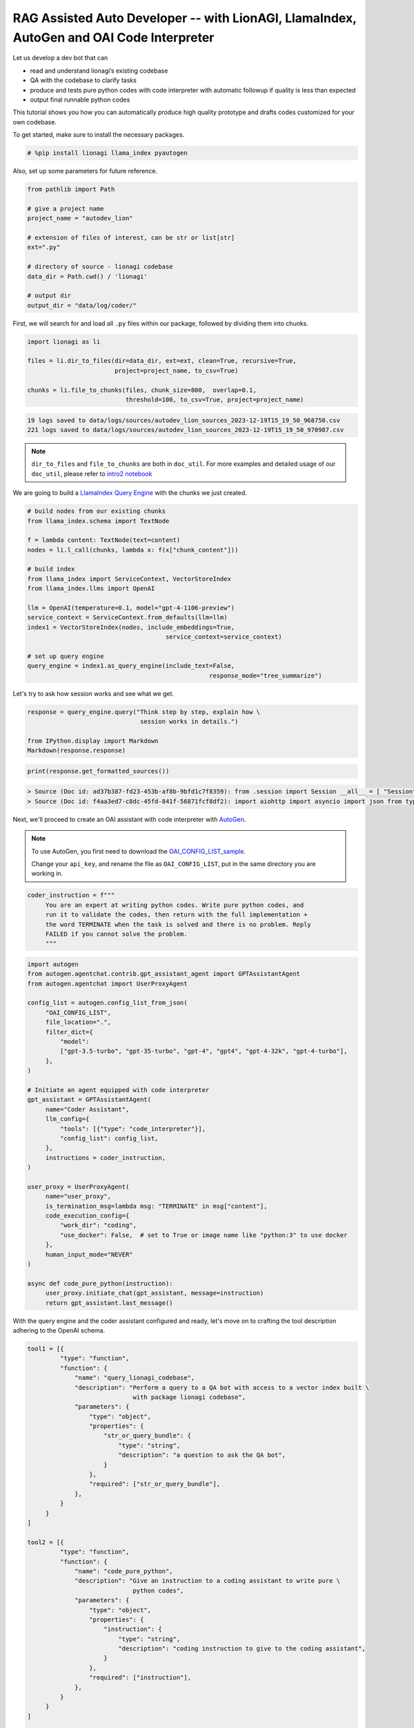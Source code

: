 RAG Assisted Auto Developer -- with LionAGI, LlamaIndex, AutoGen and OAI Code Interpreter
=================================================

Let us develop a dev bot that can

- read and understand lionagi’s existing codebase
- QA with the codebase to clarify tasks
- produce and tests pure python codes with code interpreter with automatic followup if quality is less than expected
- output final runnable python codes

This tutorial shows you how you can automatically produce high quality prototype and drafts codes customized for your own codebase.

To get started, make sure to install the necessary packages.

.. code-block:: python

   # %pip install lionagi llama_index pyautogen

Also, set up some parameters for future reference.

.. code-block:: python

   from pathlib import Path

   # give a project name
   project_name = "autodev_lion"

   # extension of files of interest, can be str or list[str]
   ext=".py"

   # directory of source - lionagi codebase
   data_dir = Path.cwd() / 'lionagi'

   # output dir
   output_dir = "data/log/coder/"

First, we will search for and load all ``.py`` files within our package,
followed by dividing them into chunks.

.. code-block:: python

   import lionagi as li

   files = li.dir_to_files(dir=data_dir, ext=ext, clean=True, recursive=True,
                           project=project_name, to_csv=True)

   chunks = li.file_to_chunks(files, chunk_size=800,  overlap=0.1,
                              threshold=100, to_csv=True, project=project_name)

.. code-block:: markdown

   19 logs saved to data/logs/sources/autodev_lion_sources_2023-12-19T15_19_50_968750.csv
   221 logs saved to data/logs/sources/autodev_lion_sources_2023-12-19T15_19_50_970987.csv


.. note::
   ``dir_to_files`` and ``file_to_chunks`` are both in ``doc_util``. For more examples and detailed usage of
   our ``doc_util``, please refer to `intro2 notebook <https://github.com/lion-agi/lionagi/blob/main/notebooks/intro2_files.ipynb>`_

We are going to build a `LlamaIndex <https://www.llamaindex.ai/>`_
`Query Engine <https://docs.llamaindex.ai/en/stable/understanding/querying/querying.html>`_ with the chunks we just created.

.. code-block:: python

   # build nodes from our existing chunks
   from llama_index.schema import TextNode

   f = lambda content: TextNode(text=content)
   nodes = li.l_call(chunks, lambda x: f(x["chunk_content"]))

   # build index
   from llama_index import ServiceContext, VectorStoreIndex
   from llama_index.llms import OpenAI

   llm = OpenAI(temperature=0.1, model="gpt-4-1106-preview")
   service_context = ServiceContext.from_defaults(llm=llm)
   index1 = VectorStoreIndex(nodes, include_embeddings=True,
			                 service_context=service_context)

   # set up query engine
   query_engine = index1.as_query_engine(include_text=False,
			                             response_mode="tree_summarize")

Let's try to ask how session works and see what we get.

.. code-block:: python

   response = query_engine.query("Think step by step, explain how \
                                  session works in details.")

   from IPython.display import Markdown
   Markdown(response.response)

.. image:: session_PE.png

.. code-block:: python

   print(response.get_formatted_sources())

.. code-block:: markdown

   > Source (Doc id: ad37b387-fd23-453b-af8b-9bfd1c7f8359): from .session import Session __all__ = [ "Session", ]
   > Source (Doc id: f4aa3ed7-c8dc-45fd-841f-56871fcf8df2): import aiohttp import asyncio import json from typing import Any from .conversation import Conver...

Next, we'll proceed to create an OAI assistant with code interpreter with `AutoGen <https://microsoft.github.io/autogen/>`_.

.. note::
   To use AutoGen, you first need to download the `OAI_CONFIG_LIST_sample <https://github.com/microsoft/autogen/blob/main/OAI_CONFIG_LIST_sample>`_.

   Change your ``api_key``, and rename the file as ``OAI_CONFIG_LIST``, put in the same directory you are working in.

.. code-block:: python

   coder_instruction = f"""
        You are an expert at writing python codes. Write pure python codes, and
        run it to validate the codes, then return with the full implementation +
        the word TERMINATE when the task is solved and there is no problem. Reply
        FAILED if you cannot solve the problem.
        """

.. code-block:: python

   import autogen
   from autogen.agentchat.contrib.gpt_assistant_agent import GPTAssistantAgent
   from autogen.agentchat import UserProxyAgent

   config_list = autogen.config_list_from_json(
        "OAI_CONFIG_LIST",
        file_location=".",
        filter_dict={
            "model":
            ["gpt-3.5-turbo", "gpt-35-turbo", "gpt-4", "gpt4", "gpt-4-32k", "gpt-4-turbo"],
        },
   )

   # Initiate an agent equipped with code interpreter
   gpt_assistant = GPTAssistantAgent(
        name="Coder Assistant",
        llm_config={
            "tools": [{"type": "code_interpreter"}],
            "config_list": config_list,
        },
        instructions = coder_instruction,
   )

   user_proxy = UserProxyAgent(
        name="user_proxy",
        is_termination_msg=lambda msg: "TERMINATE" in msg["content"],
        code_execution_config={
            "work_dir": "coding",
            "use_docker": False,  # set to True or image name like "python:3" to use docker
        },
        human_input_mode="NEVER"
   )

   async def code_pure_python(instruction):
        user_proxy.initiate_chat(gpt_assistant, message=instruction)
        return gpt_assistant.last_message()

With the query engine and the coder assistant configured and ready, let's move on to crafting the tool description
adhering to the OpenAI schema.

.. code-block:: python

   tool1 = [{
            "type": "function",
            "function": {
                "name": "query_lionagi_codebase",
                "description": "Perform a query to a QA bot with access to a vector index built \
                                with package lionagi codebase",
                "parameters": {
                    "type": "object",
                    "properties": {
                        "str_or_query_bundle": {
                            "type": "string",
                            "description": "a question to ask the QA bot",
                        }
                    },
                    "required": ["str_or_query_bundle"],
                },
            }
        }
   ]

   tool2 = [{
            "type": "function",
            "function": {
                "name": "code_pure_python",
                "description": "Give an instruction to a coding assistant to write pure \
                                python codes",
                "parameters": {
                    "type": "object",
                    "properties": {
                        "instruction": {
                            "type": "string",
                            "description": "coding instruction to give to the coding assistant",
                        }
                    },
                    "required": ["instruction"],
                },
            }
        }
   ]

   tools = [tool1[0], tool2[0]]
   funcs = [query_engine.query, code_pure_python]

Let's craft prompts for solving coding tasks.

.. code-block:: python

   system = {
        "persona": "A helpful software engineer",
        "requirements": """
            Think step-by-step and provide thoughtful, clear, precise answers.
            Maintain a humble yet confident tone.
        """,
        "responsibilities": """
            Assist with coding in the lionagi Python package.
        """,
        "tools": """
            Use a QA bot for grounding responses and a coding assistant
            for writing pure Python code.
        """
   }

   function_call1 = {
        "notice": """
            Use the QA bot tool at least five times at each task step,
            identified by the step number. This bot can query source codes
            with natural language questions and provides natural language
            answers. Decide when to invoke function calls. You have to ask
            the bot for clarifications or additional information as needed,
            up to ten times if necessary.
        """
   }

   function_call2 = {
        "notice": """
            Use the coding assistant tool at least once at each task step,
            and again if a previous run failed. This assistant can write
            and run Python code in a sandbox environment, responding to
            natural language instructions with 'success' or 'failed'. Provide
            clear, detailed instructions for AI-based coding assistance.
        """
   }

   # Step 1: Understanding User Requirements
   instruct1 = {
        "task_step": "1",
        "task_name": "Understand User Requirements",
        "task_objective": "Comprehend user-provided task fully",
        "task_description": """
            Analyze and understand the user's task. Develop plans
            for approach and delivery.
        """
    }

   # Step 2: Proposing a Pure Python Solution
   instruct2 = {
        "task_step": "2",
        "task_name": "Propose a Pure Python Solution",
        "task_objective": "Develop a detailed pure Python solution",
        "task_description": """
            Customize the coding task for lionagi package requirements.
            Use a QA bot for clarifications. Focus on functionalities
            and coding logic. Add lots more details here for
            more finetuned specifications
        """,
        "function_call": function_call1
   }

   # Step 3: Writing Pure Python Code
   instruct3 = {
        "task_step": "3",
        "task_name": "Write Pure Python Code",
        "task_objective": "Give detailed instruction to a coding bot",
        "task_description": """
            Instruct the coding assistant to write executable Python code
            based on improved task understanding. Provide a complete,
            well-structured script if successful. If failed, rerun, report
            'Task failed' and the most recent code attempt after a second
            failure. Please notice that the coding assistant doesn't have
            any knowledge of the preceding conversation, please give as much
            details as possible when giving instruction. You cannot just
            say things like, as previously described. You must give detailed
            instruction such that a bot can write it
        """,
        "function_call": function_call2
   }

With all instructions and tools set up, we can define our workflow now.

.. code-block:: python

   # solve a coding task in pure python
   async def solve_in_python(context, num=10):

        # set up session and register both tools to session
        coder = li.Session(system, dir=dir)
        coder.register_tools(tools=tools, funcs=funcs)

        # initiate should not use tools
        await coder.initiate(instruct1, context=context, temperature=0.7)

         # auto_followup with QA bot tool
        await coder.auto_followup(instruct2, num=num, temperature=0.6, tools=tool1,
                                  tool_parser=lambda x: x.response)

         # auto_followup with code interpreter tool
        await coder.auto_followup(instruct3, num=2, temperature=0.5, tools=tool2)

        # save to csv
        coder.messages_to_csv()
        coder.log_to_csv()

        # return codes
        return coder.conversation.messages[-1]['content']

How about tasking our developer with designing a File class and a Chunk class for us?

.. code-block:: python

   issue = {
        "raise files and chunks into objects": """
            files and chunks are currently in dict format, please design classes for them, include all
            members, methods, staticmethods, class methods... if needed. please make sure your work
            has sufficient content, make sure to include typing and docstrings
        """
    }
.. code-block:: python

   response = await solve_in_python(issue)

.. code-block:: python

   from IPython.display import Markdown
   import json

   response = json.loads(response)
   Markdown(response['function call result']['content'])

.. image:: coder_PE.png
